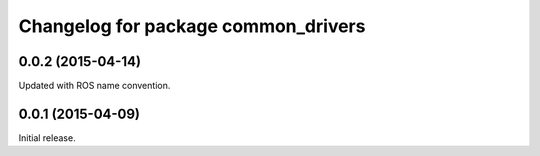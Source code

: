 ^^^^^^^^^^^^^^^^^^^^^^^^^^^^^^^^^^^^
Changelog for package common_drivers
^^^^^^^^^^^^^^^^^^^^^^^^^^^^^^^^^^^^

0.0.2 (2015-04-14)
------------------
Updated with ROS name convention.

0.0.1 (2015-04-09)
------------------
Initial release.
